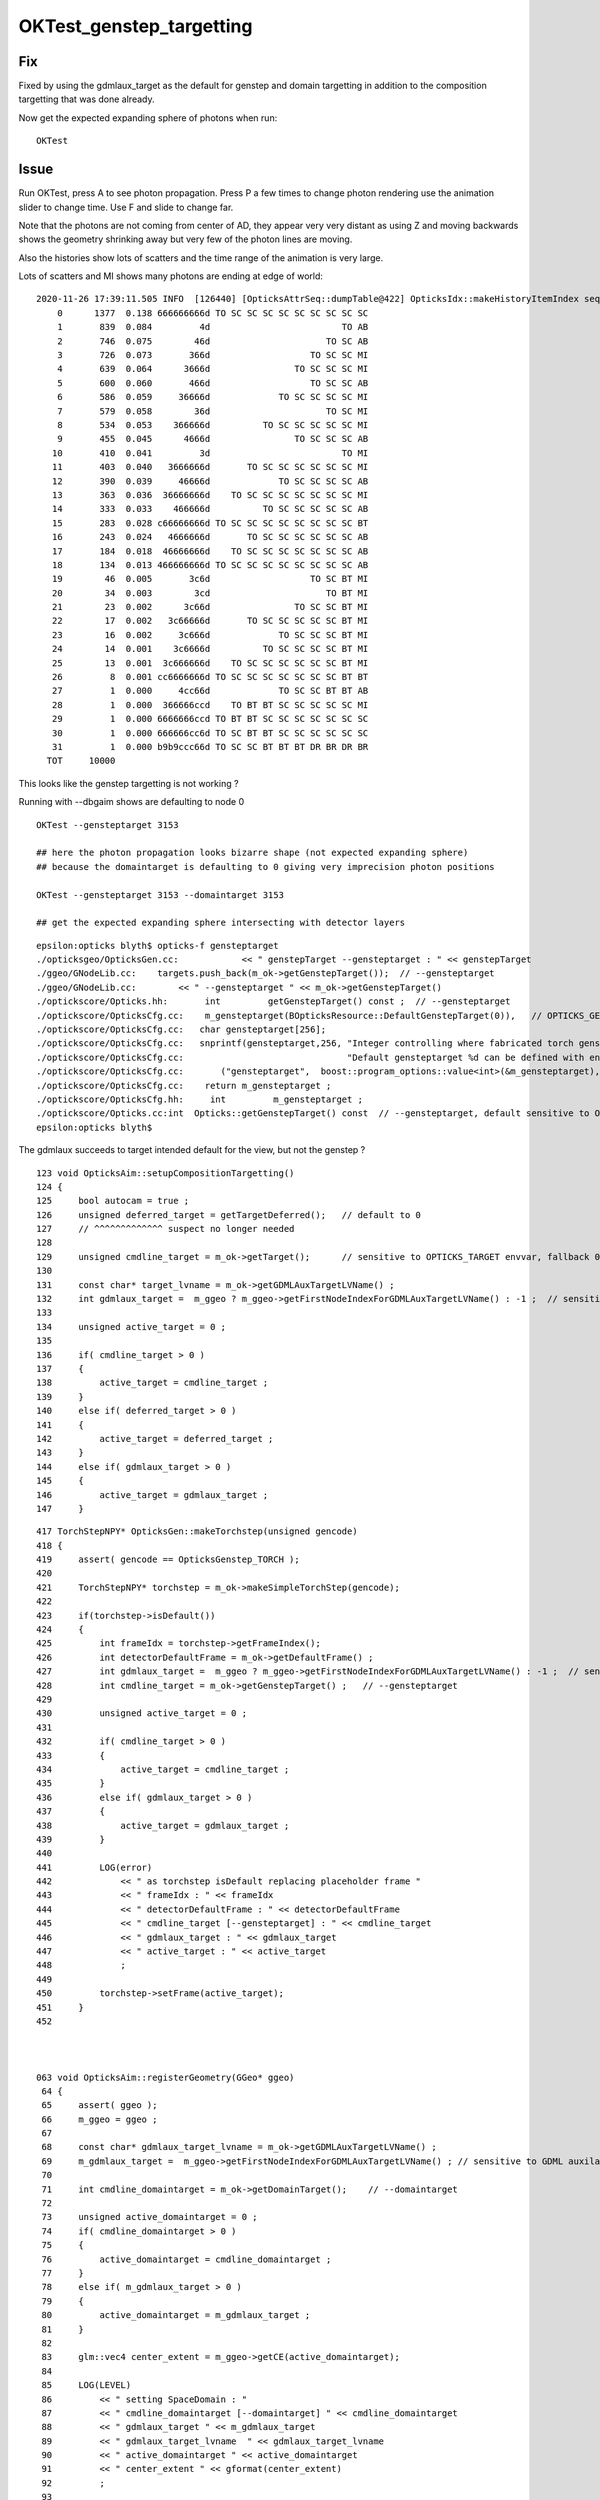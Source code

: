 OKTest_genstep_targetting
==========================

Fix
----

Fixed by using the gdmlaux_target as the default for genstep and domain targetting 
in addition to the composition targetting that was done already.  

Now get the expected expanding sphere of photons when run::

   OKTest   


Issue
--------

Run OKTest, press A to see photon propagation.  Press P a few times to change photon
rendering use the animation slider to change time.  Use F and slide to change far.

Note that the photons are not coming from center of AD, they appear very very distant
as using Z and moving backwards shows the geometry shrinking away but very few of the
photon lines are moving.  

Also the histories show lots of scatters and the time range of the animation is 
very large.


Lots of scatters and MI shows many photons are ending at edge of world::

    2020-11-26 17:39:11.505 INFO  [126440] [OpticksAttrSeq::dumpTable@422] OpticksIdx::makeHistoryItemIndex seqhis
        0      1377  0.138 666666666d TO SC SC SC SC SC SC SC SC SC 
        1       839  0.084         4d                         TO AB 
        2       746  0.075        46d                      TO SC AB 
        3       726  0.073       366d                   TO SC SC MI 
        4       639  0.064      3666d                TO SC SC SC MI 
        5       600  0.060       466d                   TO SC SC AB 
        6       586  0.059     36666d             TO SC SC SC SC MI 
        7       579  0.058        36d                      TO SC MI 
        8       534  0.053    366666d          TO SC SC SC SC SC MI 
        9       455  0.045      4666d                TO SC SC SC AB 
       10       410  0.041         3d                         TO MI 
       11       403  0.040   3666666d       TO SC SC SC SC SC SC MI 
       12       390  0.039     46666d             TO SC SC SC SC AB 
       13       363  0.036  36666666d    TO SC SC SC SC SC SC SC MI 
       14       333  0.033    466666d          TO SC SC SC SC SC AB 
       15       283  0.028 c66666666d TO SC SC SC SC SC SC SC SC BT 
       16       243  0.024   4666666d       TO SC SC SC SC SC SC AB 
       17       184  0.018  46666666d    TO SC SC SC SC SC SC SC AB 
       18       134  0.013 466666666d TO SC SC SC SC SC SC SC SC AB 
       19        46  0.005       3c6d                   TO SC BT MI 
       20        34  0.003        3cd                      TO BT MI 
       21        23  0.002      3c66d                TO SC SC BT MI 
       22        17  0.002   3c66666d       TO SC SC SC SC SC BT MI 
       23        16  0.002     3c666d             TO SC SC SC BT MI 
       24        14  0.001    3c6666d          TO SC SC SC SC BT MI 
       25        13  0.001  3c666666d    TO SC SC SC SC SC SC BT MI 
       26         8  0.001 cc6666666d TO SC SC SC SC SC SC SC BT BT 
       27         1  0.000     4cc66d             TO SC SC BT BT AB 
       28         1  0.000  366666ccd    TO BT BT SC SC SC SC SC MI 
       29         1  0.000 6666666ccd TO BT BT SC SC SC SC SC SC SC 
       30         1  0.000 666666cc6d TO SC BT BT SC SC SC SC SC SC 
       31         1  0.000 b9b9ccc66d TO SC SC BT BT BT DR BR DR BR 
      TOT     10000


This looks like the genstep targetting is not working ?

Running with --dbgaim shows are defaulting to node 0 

::

   OKTest --gensteptarget 3153 

   ## here the photon propagation looks bizarre shape (not expected expanding sphere) 
   ## because the domaintarget is defaulting to 0 giving very imprecision photon positions

   OKTest --gensteptarget 3153 --domaintarget 3153

   ## get the expected expanding sphere intersecting with detector layers 



::

    epsilon:opticks blyth$ opticks-f gensteptarget 
    ./opticksgeo/OpticksGen.cc:            << " genstepTarget --gensteptarget : " << genstepTarget
    ./ggeo/GNodeLib.cc:    targets.push_back(m_ok->getGenstepTarget());  // --gensteptarget
    ./ggeo/GNodeLib.cc:        << " --gensteptarget " << m_ok->getGenstepTarget() 
    ./optickscore/Opticks.hh:       int         getGenstepTarget() const ;  // --gensteptarget
    ./optickscore/OpticksCfg.cc:    m_gensteptarget(BOpticksResource::DefaultGenstepTarget(0)),   // OPTICKS_GENSTEP_TARGET envvar
    ./optickscore/OpticksCfg.cc:   char gensteptarget[256];
    ./optickscore/OpticksCfg.cc:   snprintf(gensteptarget,256, "Integer controlling where fabricated torch gensteps are located. "
    ./optickscore/OpticksCfg.cc:                               "Default gensteptarget %d can be defined with envvar OPTICKS_GENSTEP_TARGET.", m_gensteptarget );
    ./optickscore/OpticksCfg.cc:       ("gensteptarget",  boost::program_options::value<int>(&m_gensteptarget), gensteptarget );
    ./optickscore/OpticksCfg.cc:    return m_gensteptarget ; 
    ./optickscore/OpticksCfg.hh:     int         m_gensteptarget ;  
    ./optickscore/Opticks.cc:int  Opticks::getGenstepTarget() const  // --gensteptarget, default sensitive to OPTICKS_GENSTEP_TARGET envvar 
    epsilon:opticks blyth$ 






The gdmlaux succeeds to target intended default for the view, but not the genstep ?

::

    123 void OpticksAim::setupCompositionTargetting()
    124 {
    125     bool autocam = true ;
    126     unsigned deferred_target = getTargetDeferred();   // default to 0   
    127     // ^^^^^^^^^^^^^ suspect no longer needed
    128 
    129     unsigned cmdline_target = m_ok->getTarget();      // sensitive to OPTICKS_TARGET envvar, fallback 0 
    130 
    131     const char* target_lvname = m_ok->getGDMLAuxTargetLVName() ;
    132     int gdmlaux_target =  m_ggeo ? m_ggeo->getFirstNodeIndexForGDMLAuxTargetLVName() : -1 ;  // sensitive to GDML auxilary lvname metadata (label, target)  
    133 
    134     unsigned active_target = 0 ;
    135 
    136     if( cmdline_target > 0 )
    137     {
    138         active_target = cmdline_target ;
    139     }
    140     else if( deferred_target > 0 )
    141     {
    142         active_target = deferred_target ;
    143     }
    144     else if( gdmlaux_target > 0 )
    145     {
    146         active_target = gdmlaux_target ;
    147     }



::

    417 TorchStepNPY* OpticksGen::makeTorchstep(unsigned gencode)
    418 {
    419     assert( gencode == OpticksGenstep_TORCH );
    420 
    421     TorchStepNPY* torchstep = m_ok->makeSimpleTorchStep(gencode);
    422 
    423     if(torchstep->isDefault())
    424     {   
    425         int frameIdx = torchstep->getFrameIndex(); 
    426         int detectorDefaultFrame = m_ok->getDefaultFrame() ; 
    427         int gdmlaux_target =  m_ggeo ? m_ggeo->getFirstNodeIndexForGDMLAuxTargetLVName() : -1 ;  // sensitive to GDML auxilary lvname metadata (label, target) 
    428         int cmdline_target = m_ok->getGenstepTarget() ;   // --gensteptarget
    429         
    430         unsigned active_target = 0 ;
    431             
    432         if( cmdline_target > 0 )
    433         {   
    434             active_target = cmdline_target ;
    435         }
    436         else if( gdmlaux_target > 0 )
    437         {   
    438             active_target = gdmlaux_target ;
    439         }
    440         
    441         LOG(error) 
    442             << " as torchstep isDefault replacing placeholder frame "
    443             << " frameIdx : " << frameIdx 
    444             << " detectorDefaultFrame : " << detectorDefaultFrame
    445             << " cmdline_target [--gensteptarget] : " << cmdline_target
    446             << " gdmlaux_target : " << gdmlaux_target
    447             << " active_target : " << active_target
    448             ;
    449         
    450         torchstep->setFrame(active_target);
    451     }
    452 



    063 void OpticksAim::registerGeometry(GGeo* ggeo)
     64 {   
     65     assert( ggeo );
     66     m_ggeo = ggeo ;
     67     
     68     const char* gdmlaux_target_lvname = m_ok->getGDMLAuxTargetLVName() ;
     69     m_gdmlaux_target =  m_ggeo->getFirstNodeIndexForGDMLAuxTargetLVName() ; // sensitive to GDML auxilary lvname metadata (label, target)  
     70     
     71     int cmdline_domaintarget = m_ok->getDomainTarget();    // --domaintarget 
     72     
     73     unsigned active_domaintarget = 0 ;
     74     if( cmdline_domaintarget > 0 )
     75     {   
     76         active_domaintarget = cmdline_domaintarget ;
     77     } 
     78     else if( m_gdmlaux_target > 0 )
     79     {   
     80         active_domaintarget = m_gdmlaux_target ;
     81     }
     82     
     83     glm::vec4 center_extent = m_ggeo->getCE(active_domaintarget);
     84     
     85     LOG(LEVEL)
     86         << " setting SpaceDomain : " 
     87         << " cmdline_domaintarget [--domaintarget] " << cmdline_domaintarget
     88         << " gdmlaux_target " << m_gdmlaux_target
     89         << " gdmlaux_target_lvname  " << gdmlaux_target_lvname
     90         << " active_domaintarget " << active_domaintarget
     91         << " center_extent " << gformat(center_extent)
     92         ;
     93     
     94     m_ok->setSpaceDomain( center_extent );
     95 }




::

    OKTest --dbgaim
    ...

    2020-11-26 20:27:46.003 INFO  [640181] [Scene::uploadGeometry@803]  nmm 6
    2020-11-26 20:27:46.003 INFO  [640181] [RContext::initUniformBuffer@59] RContext::initUniformBuffer
    2020-11-26 20:27:46.071 ERROR [640181] [OpticksAim::setupCompositionTargetting@149]  cmdline_target 0 gdmlaux_target 3153 active_target 3153
    2020-11-26 20:27:46.071 INFO  [640181] [GNodeLib::dumpVolumes@753] OpticksAim::setTarget num_volumes 12230 --target 0 --domaintarget 0 --gensteptarget 0 cursor 3153
                active_composition :       3153
                     active_domain :       3153
               cmdline_composition :          0
                    cmdline_domain :          0
               gdmlaux_composition :       3153
                    gdmlaux_domain :       3153
    2020-11-26 20:27:46.071 INFO  [640181] [GNodeLib::dumpVolumes@783] first volumes 
              0                                               World0xc15cfc00x40f7000        ce   0.000   0.000   0.000 2400000.000 
              1                   /dd/Geometry/Sites/lvNearSiteRock0xc0303500x40f6d90        ce -16520.000 -802110.000 3892.925 34569.875 
              2                    /dd/Geometry/Sites/lvNearHallTop0xc1368900x3ee49d0        ce -12841.452 -806876.000 5390.000 22545.344 
              3             /dd/Geometry/PoolDetails/lvNearTopCover0xc1370600x3ebf2d0        ce -16520.098 -802110.000 -2088.000 7801.031 
              4                           /dd/Geometry/RPC/lvRPCMod0xbf54e600x3ecba70        ce -11612.390 -799007.250 683.903 1509.703 
              5                          /dd/Geometry/RPC/lvRPCFoam0xc032c880x3ecb480        ce -11611.268 -799018.375 683.903 1455.636 
              6                     /dd/Geometry/RPC/lvRPCBarCham140xbf4c6a00x3eca7f0        ce -11611.268 -799018.375 669.903 1448.750 
              7                      /dd/Geometry/RPC/lvRPCGasgap140xbf98ae00x3ec5870        ce -11611.268 -799018.375 669.903 1434.939 
              8                         /dd/Geometry/RPC/lvRPCStrip0xc2213c00x3ec5750        ce -11124.673 -799787.375 669.903 948.345 
              9                         /dd/Geometry/RPC/lvRPCStrip0xc2213c00x3ec5750        ce -11263.700 -799567.625 669.903 948.345 
             10                         /dd/Geometry/RPC/lvRPCStrip0xc2213c00x3ec5750        ce -11402.727 -799347.938 669.903 948.345 
             11                         /dd/Geometry/RPC/lvRPCStrip0xc2213c00x3ec5750        ce -11541.754 -799128.250 669.903 948.345 
             12                         /dd/Geometry/RPC/lvRPCStrip0xc2213c00x3ec5750        ce -11680.781 -798908.500 669.903 948.345 
             13                         /dd/Geometry/RPC/lvRPCStrip0xc2213c00x3ec5750        ce -11819.809 -798688.812 669.903 948.345 
             14                         /dd/Geometry/RPC/lvRPCStrip0xc2213c00x3ec5750        ce -11958.835 -798469.125 669.903 948.345 
             15                         /dd/Geometry/RPC/lvRPCStrip0xc2213c00x3ec5750        ce -12097.862 -798249.375 669.903 948.345 
             16                     /dd/Geometry/RPC/lvRPCBarCham140xbf4c6a00x3eca7f0        ce -11611.268 -799018.375 707.903 1448.750 
             17                      /dd/Geometry/RPC/lvRPCGasgap140xbf98ae00x3ec5870        ce -11611.268 -799018.375 707.903 1434.939 
             18                         /dd/Geometry/RPC/lvRPCStrip0xc2213c00x3ec5750        ce -11124.673 -799787.375 707.903 948.345 
             19                         /dd/Geometry/RPC/lvRPCStrip0xc2213c00x3ec5750        ce -11263.700 -799567.625 707.903 948.345 
    2020-11-26 20:27:46.072 INFO  [640181] [GNodeLib::dumpVolumes@792] targetted volumes(**) OR volumes with extent greater than 5000 mm 
     **       0                                               World0xc15cfc00x40f7000        ce   0.000   0.000   0.000 2400000.000 
              1                   /dd/Geometry/Sites/lvNearSiteRock0xc0303500x40f6d90        ce -16520.000 -802110.000 3892.925 34569.875 
              2                    /dd/Geometry/Sites/lvNearHallTop0xc1368900x3ee49d0        ce -12841.452 -806876.000 5390.000 22545.344 
              3             /dd/Geometry/PoolDetails/lvNearTopCover0xc1370600x3ebf2d0        ce -16520.098 -802110.000 -2088.000 7801.031 
             88                      /dd/Geometry/RPC/lvNearRPCRoof0xbf400300x3ecbc40        ce -16544.561 -802110.000 -1288.616 10993.875 
           2357            /dd/Geometry/RPCSupport/lvNearRPCSptRoof0xc2c55e00x3ee42f0        ce -16544.561 -802110.000 -1583.371 10801.312 
           2358        /dd/Geometry/RPCSupport/lvNearHbeamSmallUnit0xc5bef700x3ed1810        ce -20858.879 -795373.062 -1583.371 5570.959 
           2431          /dd/Geometry/RPCSupport/lvNearHbeamBigUnit0xbf3a9880x3ed71c0        ce -19241.010 -797899.375 -1583.371 6110.248 
           2610          /dd/Geometry/RPCSupport/lvNearHbeamBigUnit0xbf3a9880x3ed71c0        ce -17083.850 -801267.875 -1583.371 6110.248 
           2789          /dd/Geometry/RPCSupport/lvNearHbeamBigUnit0xbf3a9880x3ed71c0        ce -14926.691 -804636.375 -1583.371 6110.248 
           2968          /dd/Geometry/RPCSupport/lvNearHbeamBigUnit0xbf3a9880x3ed71c0        ce -12769.532 -808004.812 -1583.371 6110.249 
           3147                    /dd/Geometry/Sites/lvNearHallBot0xbf89c600x412b0d0        ce -16520.000 -802110.000 -7260.000 9847.688 
           3148                    /dd/Geometry/Pool/lvNearPoolDead0xc2dc4900x4129a30        ce -16520.164 -802109.938 -7110.000 7801.125 
           3149                   /dd/Geometry/Pool/lvNearPoolLiner0xc21e9d00x4128d30        ce -16520.162 -802109.938 -7068.000 7711.688 
           3150                     /dd/Geometry/Pool/lvNearPoolOWS0xbf938400x3fa90b0        ce -16520.000 -802110.000 -7066.000 9316.688 
           3151                 /dd/Geometry/Pool/lvNearPoolCurtain0xc2ceef00x3fa6cc0        ce -16520.145 -802110.000 -6566.000 6642.781 
           3152                     /dd/Geometry/Pool/lvNearPoolIWS0xc28bc600x3efba00        ce -16520.000 -802110.000 -6564.000 7928.375 
     **    3153                               /dd/Geometry/AD/lvADE0xc2a78c00x3ef9140        ce -18079.453 -799699.438 -6605.000 3005.000 
          12229                /dd/Geometry/RadSlabs/lvNearRadSlab90xc15c2080x412afb0        ce -16520.098 -802110.000 -12410.000 7801.031 
    2020-11-26 20:27:46.074 NONE  [640181] [OpticksViz::uploadGeometry@384] ]



